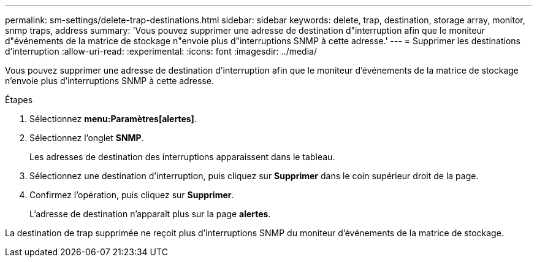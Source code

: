---
permalink: sm-settings/delete-trap-destinations.html 
sidebar: sidebar 
keywords: delete, trap, destination, storage array, monitor, snmp traps, address 
summary: 'Vous pouvez supprimer une adresse de destination d"interruption afin que le moniteur d"événements de la matrice de stockage n"envoie plus d"interruptions SNMP à cette adresse.' 
---
= Supprimer les destinations d'interruption
:allow-uri-read: 
:experimental: 
:icons: font
:imagesdir: ../media/


[role="lead"]
Vous pouvez supprimer une adresse de destination d'interruption afin que le moniteur d'événements de la matrice de stockage n'envoie plus d'interruptions SNMP à cette adresse.

.Étapes
. Sélectionnez *menu:Paramètres[alertes]*.
. Sélectionnez l'onglet *SNMP*.
+
Les adresses de destination des interruptions apparaissent dans le tableau.

. Sélectionnez une destination d'interruption, puis cliquez sur *Supprimer* dans le coin supérieur droit de la page.
. Confirmez l'opération, puis cliquez sur *Supprimer*.
+
L'adresse de destination n'apparaît plus sur la page *alertes*.



La destination de trap supprimée ne reçoit plus d'interruptions SNMP du moniteur d'événements de la matrice de stockage.
